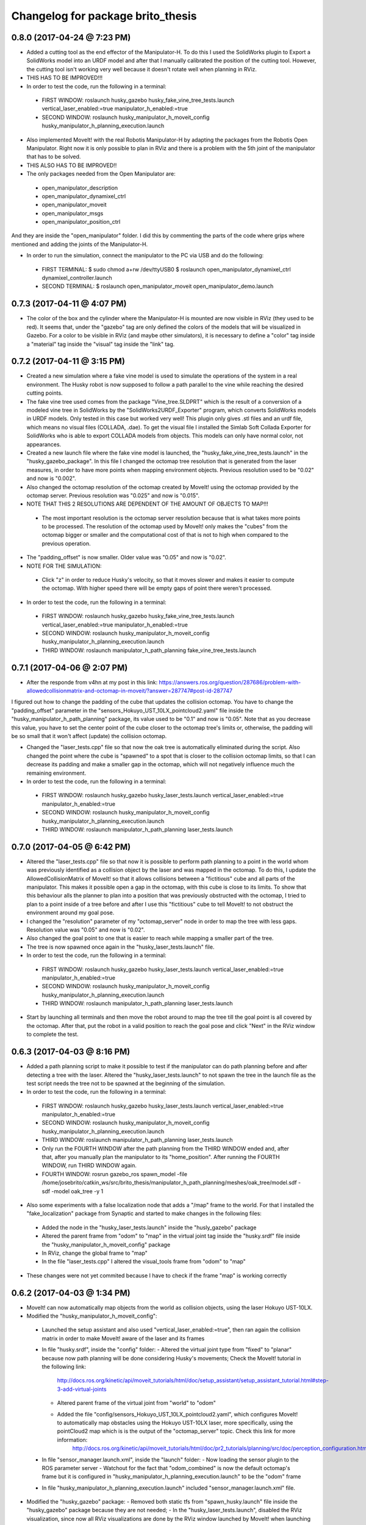 ^^^^^^^^^^^^^^^^^^^^^^^^^^^^^^^^^^^^^^^^^^
Changelog for package brito_thesis
^^^^^^^^^^^^^^^^^^^^^^^^^^^^^^^^^^^^^^^^^^

0.8.0 (2017-04-24 @ 7:23 PM)
-----------

* Added a cutting tool as the end effector of the Manipulator-H. To do this I used the SolidWorks plugin to Export a SolidWorks model into an URDF model and after that I manually calibrated the position of the cutting tool. However, the cutting tool isn't working very well because it doesn't rotate well when planning in RViz. 

* THIS HAS TO BE IMPROVED!!!

* In order to test the code, run the following in a terminal:
 - FIRST WINDOW: roslaunch husky_gazebo husky_fake_vine_tree_tests.launch vertical_laser_enabled:=true manipulator_h_enabled:=true
 - SECOND WINDOW: roslaunch husky_manipulator_h_moveit_config husky_manipulator_h_planning_execution.launch 


* Also implemented MoveIt! with the real Robotis Manipulator-H by adapting the packages from the Robotis Open Manipulator. Right now it is only possible to plan in RViz and there is a problem with the 5th joint of the manipulator that has to be solved.

* THIS ALSO HAS TO BE IMPROVED!!

* The only packages needed from the Open Manipulator are:
 - open_manipulator_description
 - open_manipulator_dynamixel_ctrl
 - open_manipulator_moveit
 - open_manipulator_msgs
 - open_manipulator_position_ctrl
And they are inside the "open_manipulator" folder. I did this by commenting the parts of the code where grips where mentioned and adding the joints of the Manipulator-H.

* In order to run the simulation, connect the manipulator to the PC via USB and do the following:
 - FIRST TERMINAL:
   $ sudo chmod a+rw /dev/ttyUSB0
   $ roslaunch open_manipulator_dynamixel_ctrl dynamixel_controller.launch
 - SECOND TERMINAL:
   $ roslaunch open_manipulator_moveit open_manipulator_demo.launch


0.7.3 (2017-04-11 @ 4:07 PM)
-----------

* The color of the box and the cylinder where the Manipulator-H is mounted are now visible in RViz (they used to be red). It seems that, under the "gazebo" tag are only defined the colors of the models that will be visualized in Gazebo. For a color to be visible in RViz (and maybe other simulators), it is necessary to define a "color" tag inside a "material" tag inside the "visual" tag inside the "link" tag. 


0.7.2 (2017-04-11 @ 3:15 PM)
-----------

* Created a new simulation where a fake vine model is used to simulate the operations of the system in a real environment. The Husky robot is now supposed to follow a path parallel to the vine while reaching the desired cutting points.

* The fake vine tree used comes from the package "Vine_tree.SLDPRT" which is the result of a conversion of a modeled vine tree in SolidWorks by the "SolidWorks2URDF_Exporter" program, which converts SolidWorks models in URDF models. Only tested in this case but worked very well! This plugin only gives .stl files and an urdf file, which means no visual files (COLLADA, .dae). To get the visual file I installed the Simlab Soft Collada Exporter for SolidWorks who is able to export COLLADA models from objects. This models can only have normal color, not appearances.

* Created a new launch file where the fake vine model is launched, the "husky_fake_vine_tree_tests.launch" in the "husky_gazebo_package". In this file I changed the octomap tree resolution that is generated from the laser measures, in order to have more points when mapping environment objects. Previous resolution used to be "0.02" and now is "0.002".

* Also changed the octomap resolution of the octomap created by MoveIt! using the octomap provided by the octomap server. Previous resolution was "0.025" and now is "0.015".

* NOTE THAT THIS 2 RESOLUTIONS ARE DEPENDENT OF THE AMOUNT OF OBJECTS TO MAP!!!
 - The most important resolution is the octomap server resolution because that is what takes more points to be processed. The resolution of the octomap used by MoveIt! only makes the "cubes" from the octomap bigger or smaller and the computational cost of that is not to high when compared to the previous operation.

* The "padding_offset" is now smaller. Older value was "0.05" and now is "0.02".

* NOTE FOR THE SIMULATION:
 - Click "z" in order to reduce Husky's velocity, so that it moves slower and makes it easier to compute the octomap. With higher speed there will be empty gaps of point there weren't processed.

* In order to test the code, run the following in a terminal:
 - FIRST WINDOW: roslaunch husky_gazebo husky_fake_vine_tree_tests.launch vertical_laser_enabled:=true manipulator_h_enabled:=true
 - SECOND WINDOW: roslaunch husky_manipulator_h_moveit_config husky_manipulator_h_planning_execution.launch
 - THIRD WINDOW: roslaunch manipulator_h_path_planning fake_vine_tree_tests.launch 


0.7.1 (2017-04-06 @ 2:07 PM)
-----------

* After the responde from v4hn at my post in this link: https://answers.ros.org/question/287686/problem-with-allowedcollisionmatrix-and-octomap-in-moveit/?answer=287747#post-id-287747
I figured out how to change the padding of the cube that updates the collision octomap. You have to change the "padding_offset" parameter in the "sensors_Hokuyo_UST_10LX_pointcloud2.yaml" file inside the "husky_manipulator_h_path_planning" package, its value used to be "0.1" and now is "0.05". Note that as you decrease this value, you have to set the center point of the cube closer to the octomap tree's limits or, otherwise, the padding will be so small that it won't affect (update) the collision octomap.

* Changed the "laser_tests.cpp" file so that now the oak tree is automatically eliminated during the script. Also changed the point where the cube is "spawned" to a spot that is closer to the collision octomap limits, so that I can decrease its padding and make a smaller gap in the octomap, which will not negatively influence much the remaining environment.

* In order to test the code, run the following in a terminal:
 - FIRST WINDOW: roslaunch husky_gazebo husky_laser_tests.launch vertical_laser_enabled:=true manipulator_h_enabled:=true
 - SECOND WINDOW: roslaunch husky_manipulator_h_moveit_config husky_manipulator_h_planning_execution.launch
 - THIRD WINDOW: roslaunch manipulator_h_path_planning laser_tests.launch 


0.7.0 (2017-04-05 @ 6:42 PM)
-----------

* Altered the "laser_tests.cpp" file so that now it is possible to perform path planning to a point in the world whom was previously identified as a collision object by the laser and was mapped in the octomap. To do this, I update the AllowedCollisionMatrix of MoveIt! so that it allows collisions between a "fictitious" cube and all parts of the manipulator. This makes it possible open a gap in the octomap, with this cube is close to its limits. To show that this behaviour alls the planner to plan into a position that was previously obstructed with the octomap, I tried to plan to a point inside of a tree before and after I use this "fictitious" cube to tell MoveIt! to not obstruct the environment around my goal pose.

* I changed the "resolution" parameter of my "octomap_server" node in order to map the tree with less gaps. Resolution value was "0.05" and now is "0.02".

* Also changed the goal point to one that is easier to reach while mapping a smaller part of the tree.

* The tree is now spawned once again in the "husky_laser_tests.launch" file.

* In order to test the code, run the following in a terminal:
 - FIRST WINDOW: roslaunch husky_gazebo husky_laser_tests.launch vertical_laser_enabled:=true manipulator_h_enabled:=true
 - SECOND WINDOW: roslaunch husky_manipulator_h_moveit_config husky_manipulator_h_planning_execution.launch
 - THIRD WINDOW: roslaunch manipulator_h_path_planning laser_tests.launch 

* Start by launching all terminals and then move the robot around to map the tree till the goal point is all covered by the octomap. After that, put the robot in a valid position to reach the goal pose and click "Next" in the RViz window to complete the test.


0.6.3 (2017-04-03 @ 8:16 PM)
-----------

* Added a path planning script to make it possible to test if the manipulator can do path planning before and after detecting a tree with the laser. Altered the "husky_laser_tests.launch" to not spawn the tree in the launch file as the test script needs the tree not to be spawned at the beginning of the simulation.

* In order to test the code, run the following in a terminal:
 - FIRST WINDOW: roslaunch husky_gazebo husky_laser_tests.launch vertical_laser_enabled:=true manipulator_h_enabled:=true
 - SECOND WINDOW: roslaunch husky_manipulator_h_moveit_config husky_manipulator_h_planning_execution.launch
 - THIRD WINDOW: roslaunch manipulator_h_path_planning laser_tests.launch 
 - Only run the FOURTH WINDOW after the path planning from the THIRD WINDOW ended and, after that, after you manually plan the manipulator to its "home_position". After running the FOURTH WINDOW, run THIRD WINDOW again.
 - FOURTH WINDOW: rosrun gazebo_ros spawn_model -file /home/josebrito/catkin_ws/src/brito_thesis/manipulator_h_path_planning/meshes/oak_tree/model.sdf -sdf -model oak_tree -y 1

* Also some experiments with a false localization node that adds a "/map" frame to the world. For that I installed the "fake_localization" package from Synaptic and started to make changes in the following files:
 - Added the node in the "husky_laser_tests.launch" inside the "husly_gazebo" package
 - Altered the parent frame from "odom" to "map" in the virtual joint tag inside the "husky.srdf" file inside the "husky_manipulator_h_moveit_config" package
 - In RViz, change the global frame to "map"
 - In the file "laser_tests.cpp" I altered the visual_tools frame from "odom" to "map"

* These changes were not yet commited because I have to check if the frame "map" is working correctly


0.6.2 (2017-04-03 @ 1:34 PM)
-----------

* MoveIt! can now automatically map objects from the world as collision objects, using the laser Hokuyo UST-10LX.

* Modified the "husky_manipulator_h_moveit_config":
 - Launched the setup assistant and also used "vertical_laser_enabled:=true", then ran again the collision matrix in order to make MoveIt! aware of the laser and its frames
 - In file "husky.srdf", inside the "config" folder:
   - Altered the virtual joint type from "fixed" to "planar" because now path planning will be done considering Husky's movements; Check the MoveIt! tutorial in the following link:
      http://docs.ros.org/kinetic/api/moveit_tutorials/html/doc/setup_assistant/setup_assistant_tutorial.html#step-3-add-virtual-joints
   - Altered parent frame of the virtual joint from "world" to "odom"
   - Added the file "config/sensors_Hokuyo_UST_10LX_pointcloud2.yaml", which configures MoveIt! to automatically map obstacles using the Hokuyo UST-10LX laser, more specifically, using the pointCloud2 map which is is the output of the "octomap_server" topic. Check this link for more information: 
      http://docs.ros.org/kinetic/api/moveit_tutorials/html/doc/pr2_tutorials/planning/src/doc/perception_configuration.html
 - In file "sensor_manager.launch.xml", inside the "launch" folder:
   - Now loading the sensor plugin to the ROS parameter server
   - Watchout for the fact that "odom_combined" is now the default octomap's frame but it is configured in "husky_manipulator_h_planning_execution.launch" to be the "odom" frame
 - In file "husky_manipulator_h_planning_execution.launch" included "sensor_manager.launch.xml" file.
  
* Modified the "husky_gazebo" package: 
  - Removed both static tfs from "spawn_husky.launch" file inside the "husky_gazebo" package because they are not needed;
  - In the "husky_laser_tests.launch", disabled the RViz visualization, since now all RViz visualizations are done by the RViz window launched by MoveIt! when launching the "husky_manipulator_h_planning_execution.launch" inside the "husky_manipulator_h_moveit_config" package.

* Move around the tree in order to map her and make MoveIt! interpret her as a collision object
 - FIRST WINDOW: roslaunch husky_gazebo husky_laser_tests.launch vertical_laser_enabled:=true manipulator_h_enabled:=true
 - SECOND WINDOW: roslaunch husky_manipulator_h_moveit_config husky_manipulator_h_planning_execution.launch 


0.6.1 (2017-04-02 @ 6:03 PM)
-----------
* Added the package "laser_to_pcl" that tranforms measures from the laser Hokuyo UST-10LX into point clouds. Also installed the package "octomap_server" to make it possible to make a map of point cloud detected by the laser. 

* To test that everything works fine, run the following in a terminal window and use the teleop keys to make the Husky walk around:
 - FIRST WINDOW: roslaunch husky_gazebo husky_laser_tests.launch vertical_laser_enabled:=true


0.6.0 (2017-04-02 @ 4:29 PM)
-----------
* Added the laser Hokuyo UST-10LX to the simulation. This laser is on the top of the AGROB tower. Used the "hokuyo.dae" file from the "robot_description" package inside the "agrob_simulation-master" package for the geometry tag of the laser. Possible modifications to this file can happen.

* To test that everything works fine, run the following in a terminal window:
 - FIRST WINDOW: roslaunch husky_gazebo husky_empty_world.launch vertical_laser_enabled:=true


0.5.3 (2017-03-30 @ 3:45 PM)
-----------
* Reconfigured the MoveIt! package for the Husky + Manipulator-H integration in order to be fully compatible with the Husky Kinetic package. 

* To test that everything works fine, run the oak tree tests again:
 - FIRST WINDOW: roslaunch husky_gazebo husky_empty_world.launch manipulator_h_enabled:=true
 - SECOND WINDOW: rosrun gazebo_ros spawn_model -file /home/josebrito/catkin_ws/src/brito_thesis/manipulator_h_path_planning/meshes/oak_tree/model.sdf -sdf -model oak_tree -y 1
 - THIRD WINDOW: roslaunch husky_manipulator_h_moveit_config husky_manipulator_h_planning_execution.launch
 - FOURTH WINDOW: roslaunch manipulator_h_path_planning oak_tree_tests.launch


0.5.2 (2017-03-30 @ 0:59 AM)
-----------
* Removed the Husky's top plate when spawning the Manipulator-H. In order to do that, disabled the top plate in the following file:
 - "decorations.urdf.xacro" inside the "husky_description" package.

* Keep in mind that the top plate is necessary when launching the kinect or the laser! If you want to launch both the laser and the Manipulator-H, go to the "decorations.urdf.xacro" file and enable to top plate. There will be a collision between the top plate and the box where the Manipulator-H stands but right now I still haven't figured out if that will cause any problems in MoveIt!, since I still haven't started to work with it.

* Integrated the UR5 with the Husky Kinetic package. Keep in mind that UR5 also needs the Husky's top plate. I altered the file "arm_controller_ur5.yaml" from the package "ur_gazebo" because the controller spawned for the UR5 arm needed a prefix added to its joints names for them to have specific joint names that won't be mistaken by the Husky's joint names.

* UR5 is now possible to visualize in both Gazebo and RViz (through the "view_model.launch" file in the "husky_viz" package). Manipulator-H was only visible on Gazebo in the last commit and now it's also visible in RViz.

* In order to run the simulation, run the following in the terminal:
 - FIRST WINDOW: roslaunch husky_gazebo husky_empty_world.launch ur5_enabled:=true


0.5.1 (2017-03-29 @ 12:30 AM)
-----------
* Integrated the Robotis Manipulator-H with the Husky Kinetic package. Right now only spawning the Husky and the Manipulator-H is working.

* In order to run the simulation, run the following in the terminal:
 - FIRST WINDOW: roslaunch husky_gazebo husky_empty_world.launch manipulator_h_enabled:=true


0.5.0 (2017-03-29 @ 10:12 AM)
-----------
* Started to substitute packages from Husky INDIGO to Husky KINETIC. Right now only deleted the indigo packages and downloaded the kinetic ones


0.4.3 (2017-03-28 @ 5:59 PM)
-----------
* Added a new tutorial were path planning is done taking in account an oak tree loaded by a SDF file. Keep in mind that you have to manually add and remove the oak tree from the gazebo simulation.

* In order to perform path planning with RViz and visualizing them both in RViz and Gazebo, run the following in the terminal:
 - FIRST WINDOW: roslaunch husky_gazebo husky_empty_world.launch manipulator_h_enabled:=true
 - SECOND WINDOW: rosrun gazebo_ros spawn_model -file /home/josebrito/catkin_ws/src/brito_thesis/manipulator_h_path_planning/meshes/oak_tree/model.sdf -sdf -model oak_tree -y 1
 - THIRD WINDOW: roslaunch husky_manipulator_h_moveit_config husky_manipulator_h_planning_execution.launch
 - FOURTH WINDOW: roslaunch manipulator_h_path_planning oak_tree_tests.launch


0.4.2 (2017-03-28 @ 11:12 AM)
-----------
* MoveIt! move group tutorials now working for the Husky + Manipulator-H integration. Watchout for the modifications in the node that send the MoveIt! controls. The base frame is now "base_link" instead of "world".

* In order to perform path planning with RViz and visualizing them both in RViz and Gazebo, run the following in the terminal:
 - FIRST WINDOW: roslaunch husky_gazebo husky_empty_world.launch manipulator_h_enabled:=true
 - SECOND WINDOW: roslaunch husky_manipulator_h_moveit_config husky_manipulator_h_planning_execution.launch
 - THIRD WINDOW: roslaunch manipulator_h_path_planning husky_manipulator_h_move_group_interface_tutorial.launch


0.4.1 (2017-03-27 @ 1:09 PM)
-----------
* Plans done in RViz can now be visualized in Gazebo. Altered files can be seen in Git Kraken.

* In order to perform path planning with RViz and visualizing them both in RViz and Gazebo, run the following in the terminal:
 - FIRST WINDOW: roslaunch husky_gazebo husky_empty_world.launch manipulator_h_enabled:=true
 - SECOND WINDOW: roslaunch husky_manipulator_h_moveit_config husky_manipulator_h_planning_execution.launch


0.4.0 (2017-03-27 @ 11:59 AM)
-----------
* Added package "husky_manipulator_h_moveit_config" to make it possible to perform path planning with the manipulator on top of the Husky robot. Right now path planning can be done with RViz, using the "demo.launch". Keep in mind that future changes to the configurations may be necessary because the AGROB V16's tower isn't modelled and the manipulator's base isn't 100% modelled.

* When launching the MoveIt! Setup Assistant use "--inorder manipulator_h_enabled:=true" in "xacro arguments" when loading the MoveIt! configuration to load the manipulator on top of the Husky robot.

* The following website links were useful to do the configuration, especially during the virtual joint setup:
 - http://wiki.ros.org/Industrial/Tutorials/Create_a_MoveIt_Pkg_for_an_Industrial_Robot
 - http://docs.ros.org/kinetic/api/moveit_tutorials/html/doc/setup_assistant/setup_assistant_tutorial.html#step-3-add-virtual-joints

* In order to perform path planning with RViz, run the following in the terminal (note that plans can't still be visualized in Gazebo):
 - FIRST WINDOW: roslaunch husky_manipulator_h_moveit_config demo.launch


0.3.2 (2017-03-26 @ 6:46 PM)
-----------
* Commit changes in the "husky" and "husky_simulator" indigo repositories. Don't really know why the commits on this repositories weren't automatically done. 


0.3.2 (2017-03-26 @ 6:37 PM)
-----------
* Created a box and a cylinder to simulate the base that sustains the manipulator. 

* Note that in boxes and cylinders, the Z axis starts to count from the middle of the object. Also fixed links and joints don't appear in Gazebo because they can't be moved so Gazebo decides to ignore them

* Try to move the robot by clicking on the keyboard while selecting the second terminal, after running the following in 2 different terminals:
 - FIRST WINDOW: roslaunch husky_gazebo husky_empty_world.launch manipulator_h_enabled:=true
 - SECOND WINDOW: rosrun teleop_twist_keyboard teleop_twist_keyboard.py cmd_vel:=husky_velocity_controller/cmd_vel


0.3.1 (2017-03-26 @ 2:42 PM)
-----------
* Modified the controller type used by MoveIt! in the RObotis Manipulator-H to make it possible for the Husky robot to move without lifting up his back/front wheels, depending on the movements done. 

* After the changes I noticed something on Robotis Manipulator-H. His initial position is now a little leaning forward. THIS MAY BE ALTERED IN THE FUTURE!!

* Try to move the robot by clicking on the keyboard while selecting the second terminal, after running the following in 2 different terminals:
 - FIRST WINDOW: roslaunch husky_gazebo husky_empty_world.launch manipulator_h_enabled:=true
 - SECOND WINDOW: rosrun teleop_twist_keyboard teleop_twist_keyboard.py cmd_vel:=husky_velocity_controller/cmd_vel


0.3.0 (2017-03-26 @ 12:20 AM)
-----------
* Modified the packages "manipulator_h_description" and "manipulator_h_gazebo" in order to be able to run Husky with Manipulator-H on top of it. Modified files:
 - manipulator_h_description/urdf/manipulator_h.xacro
 - manipulator_h_description/urdf/manipulator_h.gazebo

* Added the following Husky packages from the INDIGO devel:
 - husky/
  - husky_control;
  - husky_description;
  - husky_msgs;
  - husky_navigation;
  - husky_ur5_moveit_config;

Downloaded from "https://github.com/husky/husky.git";
Also:
 - husky_simulator/
  - husky_gazebo;
  - husky_simulator;

Downloaded from "https://github.com/husky/husky_simulator.git";
And finally:
 - husky_desktop/
  - husky_desktop;
  - husky_viz;

Downloaded from "https://github.com/husky/husky_desktop.git".
Modified files: 
 - husky_gazebo/launch/husky_empty_world.launch
 - husky_gazebo/launch/spawn_husky.launch
 - husky_gazebo/urdf/description.gazebo.xacro
 - husky_description/urdf/husky.urdf.xacro
 - husky_gazebo/urdf/husky.gazebo.xacro

* Right now it is only possible to visualize the husky + the plugin in Gazebo. In order to run the simulation, run the following in the terminal:
 - HUSKY: $roslaunch husky_gazebo husky_empty_world.launch 
 - HUSKY + MANIPULATOR-H: $roslaunch husky_gazebo husky_empty_world.launch manipulator_h_enabled:=true
 - HUSKY + UR5: $roslaunch husky_gazebo husky_empty_world.launch ur5_enabled:=true
 - HUSKY + KINECT: $roslaunch husky_gazebo husky_empty_world.launch kinect_enabled:=true
 - HUSKY + LASER: $roslaunch husky_gazebo husky_empty_world.launch laser_enabled:=true


0.2.7 (2017-03-22 @ 2:55 PM)
-----------
* Added motion pipeline tutorial from MoveIt!, addapted to the Robotis Manipulator-H

* In order to run the simulation, run the following in the terminal:
 - FIRST WINDOW: roslaunch manipulator_h_path_planning manipulator_h_planning_pipeline_tutorial.launch


0.2.6 (2017-03-22 @ 2:14 PM)
-----------
* Added motion planners tutorial from MoveIt!, addapted to the Robotis Manipulator-H

* In order to run the simulation, run the following in the terminal:
 - FIRST WINDOW: roslaunch manipulator_h_path_planning manipulator_h_motion_planning_api_tutorial.launch


0.2.5 (2017-03-22 @ 11:24 AM)
-----------
* Added ROS API planning scene from MoveIt!, addapted to the Robotis Manipulator-H

* In order to run the simulation, run the following in the terminal:
 - FIRST WINDOW: roslaunch manipulator_h_path_planning manipulator_h_planning_scene_ros_api_tutorial.launch


0.2.4 (2017-03-22 @ 10:38 AM)
-----------
* Added planning scene tutorial from MoveIt!, addapted to the Robotis Manipulator-H

* In order to run the simulation, run the following in the terminal:
 - FIRST WINDOW: roslaunch manipulator_h_path_planning manipulator_h_planning_scene_tutorial.launch 


0.2.3 (2017-03-21 @ 7:35 PM)
-----------
* Added the kinematic model tutorial from MoveIt!, addapted to the Robotis Manipulator-H

* In order to run the simulation, run the following in the terminal:
 - FIRST WINDOW: roslaunch manipulator_h_path_planning manipulator_h_kinematic_model_tutorial.launch 


0.2.2 (2017-03-21 @ 6:46 PM)
-----------
* Programm is now fully functional. Removed the attach and dettach functions. Inserted 2 services, one to add and another to remove gazebo objects, so the object can be visualized both in Gazebo and RViz

* In order to run the simulation, run the following in the terminal:
 - FIRST WINDOW: roslaunch manipulator_h_gazebo manipulator_h_gazebo.launch
 - SECOND WINDOW: roslaunch manipulator_h_moveit_config manipulator_h_planning_execution.launch 
 - THIRD WINDOW: roslaunch manipulator_h_path_planning manipulator_h_move_group_interface_tutorial.launch


0.2.1 (2017-03-21 @ 11:30 AM)
-----------
* Modified the configurations in "manipulator_h_moveit_config" package because the planned paths programmed were being executed in the Gazebo simulator but the joint values weren't being updated. Problem is now solved. Programmed examples for goal pose planning, joint state goal planning and path planning under path constraints is now fully operable. Note that in RViz, the goal state is only updated when the path is planned and executed in the RViz GUI.

* In order to run the simulation, run the following in the terminal:
 - FIRST WINDOW: roslaunch manipulator_h_gazebo manipulator_h_gazebo.launch
 - SECOND WINDOW: roslaunch manipulator_h_moveit_config manipulator_h_planning_execution.launch 
 - THIRD WINDOW: roslaunch manipulator_h_path_planning manipulator_h_move_group_interface_tutorial.launch


0.2.0 (2017-03-16 @ 4:37 PM)
-----------
* Added the "manipulator_h_gazebo" package. The Gazebo simulator is now integrated with MoveIt!. Plans made in RViz can now be executed (and not only planned) and it is possible to see the robot moving in the Gazebo simulation;

* The following links were usefull to understand how to integrate Gazebo with MoveIt!:
 - https://github.com/AS4SR/general_info/wiki/ROS-MoveIt!-and-Gazebo-Integration-(WIP)
 - https://www.youtube.com/watch?v=j6bBxfD_bYs
 - http://wiki.ros.org/joint_trajectory_controller

* In order to run the simulation, run the following in the terminal:
 - FIRST WINDOW: roslaunch manipulator_h_gazebo manipulator_h_gazebo.launch
 - SECOND WINDOW: roslaunch manipulator_h_moveit_config manipulator_h_planning_execution.launch  



0.1.2 (2018-03-15 @ 2:44 AM)
-----------
* Created the "manipulator_h_path_planning" package; 

* MoveIt! move group tutorial fully operational for Robotis Manipulator-H. The tutorial for the PR2 robot is available at "http://docs.ros.org/kinetic/api/moveit_tutorials/html/doc/pr2_tutorials/planning/src/doc/move_group_interface_tutorial.html". Code inside the "manipulator_h_path_planning";

* "manipulator_h_moveit_config" package slightly altered when testing possible errors for the tutorial to not run. Nothing important, different configurations didn't affect anything, they weren't the source of the error that was happening at the time.

* In order to run the simulation, run the following in the terminal:
 - FIRST WINDOW: roslaunch manipulator_h_moveit_config demo.launch 
 - SECOND WINDOW: roslaunch manipulator_h_path_planning manipulator_h_move_group_interface_tutorial.launch



0.1.1 (2018-03-15 @ 12:48 AM)
-------------------
* Added "manipulator_h_description" package and created a fully operational MoveIt! configuration package for this manipulator, named "manipulator_h_moveit_config";

* RViz showing the manipulator with no errors.

* In order to run the simulation, run the following in the terminal:
 - FIRST WINDOW: roslaunch manipulator_h_moveit_config demo.launch 



0.1.0 (2018-03-15 @ 12:34 AM)
-------------------
* First commit.
